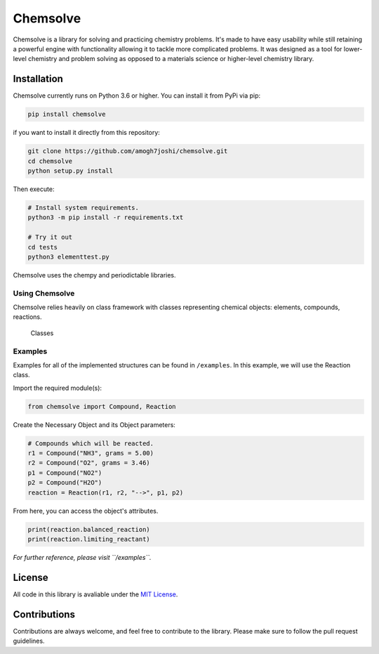 Chemsolve
=========

|PyPI version| |Downloads| |License: MIT| |Travis (.com)|

Chemsolve is a library for solving and practicing chemistry problems.
It's made to have easy usability while still retaining a powerful engine
with functionality allowing it to tackle more complicated problems. It
was designed as a tool for lower-level chemistry and problem solving as
opposed to a materials science or higher-level chemistry library.

Installation
------------

Chemsolve currently runs on Python 3.6 or higher. You can install it
from PyPi via pip:

.. code:: shell

    pip install chemsolve

if you want to install it directly from this repository:

.. code:: shell

    git clone https://github.com/amogh7joshi/chemsolve.git
    cd chemsolve
    python setup.py install

Then execute:

.. code:: shell

    # Install system requirements.
    python3 -m pip install -r requirements.txt

    # Try it out
    cd tests
    python3 elementtest.py

Chemsolve uses the chempy and periodictable libraries.

Using Chemsolve
~~~~~~~~~~~~~~~

Chemsolve relies heavily on class framework with classes representing
chemical objects: elements, compounds, reactions.

.. figure:: images/objects.png
   :alt: Classes

   Classes

Examples
~~~~~~~~

Examples for all of the implemented structures can be found in
``/examples``. In this example, we will use the Reaction class.

Import the required module(s):

.. code:: python

    from chemsolve import Compound, Reaction

Create the Necessary Object and its Object parameters:

.. code:: python

    # Compounds which will be reacted.
    r1 = Compound("NH3", grams = 5.00)
    r2 = Compound("O2", grams = 3.46)
    p1 = Compound("NO2")
    p2 = Compound("H2O")
    reaction = Reaction(r1, r2, "-->", p1, p2)

From here, you can access the object's attributes.

.. code:: python

    print(reaction.balanced_reaction)
    print(reaction.limiting_reactant)

*For further reference, please visit ``/examples``.*

License
-------

All code in this library is avaliable under the `MIT
License <../blob/master/LICENSE>`__.

Contributions
-------------

Contributions are always welcome, and feel free to contribute to the
library. Please make sure to follow the pull request guidelines.

.. |PyPI version| image:: https://badge.fury.io/py/chemsolve.svg
   :target: https://badge.fury.io/py/chemsolve
.. |Downloads| image:: https://pepy.tech/badge/chemsolve
   :target: https://pepy.tech/project/chemsolve
.. |License: MIT| image:: https://img.shields.io/badge/License-MIT-yellow.svg
   :target: https://opensource.org/licenses/MIT
.. |Travis (.com)| image:: https://img.shields.io/travis/com/amogh7joshi/chemsolve
